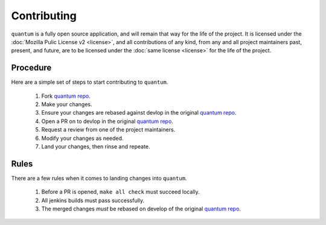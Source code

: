 ##############
 Contributing
##############

``quantum`` is a fully open source application, and will remain that way for the life of the project. It is licensed under the :doc:`Mozilla Pulic License v2 <license>`, and all contributions of any kind, from any and all project maintainers past, present, and future, are to be licensed under the :doc:`same license <license>` for the life of the project.

Procedure
=========

Here are a simple set of steps to start contributing to ``quantum``.

  #. Fork `quantum repo <https://github.com/supernomad/quantum>`_.
  #. Make your changes.
  #. Ensure your changes are rebased against devlop in the original `quantum repo <https://github.com/supernomad/quantum>`_.
  #. Open a PR on to devlop in the original `quantum repo <https://github.com/supernomad/quantum>`_.
  #. Request a review from one of the project maintainers.
  #. Modify your changes as needed.
  #. Land your changes, then rinse and repeate.

Rules
=====

There are a few rules when it comes to landing changes into ``quantum``.

  #. Before a PR is opened, ``make all check`` must succeed locally.
  #. All jenkins builds must pass successfully.
  #. The merged changes *must* be rebased on develop of the original `quantum repo <https://github.com/supernomad/quantum>`_.
